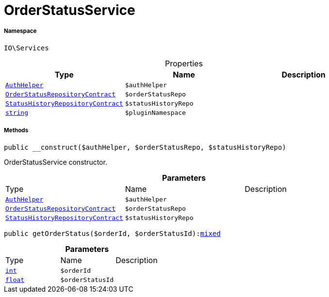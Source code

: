 :table-caption!:
:example-caption!:
:source-highlighter: prettify
:sectids!:
[[io__orderstatusservice]]
= OrderStatusService





===== Namespace

`IO\Services`





.Properties
|===
|Type |Name |Description

|xref:stable7@interface::Authorization.adoc#authorization_services_authhelper[`AuthHelper`]
a|`$authHelper`
||xref:stable7@interface::Order.adoc#order_contracts_orderstatusrepositorycontract[`OrderStatusRepositoryContract`]
a|`$orderStatusRepo`
||xref:stable7@interface::Order.adoc#order_contracts_statushistoryrepositorycontract[`StatusHistoryRepositoryContract`]
a|`$statusHistoryRepo`
||link:http://php.net/string[`string`^]
a|`$pluginNamespace`
|
|===


===== Methods

[source%nowrap, php, subs=+macros]
[#__construct]
----

public __construct($authHelper, $orderStatusRepo, $statusHistoryRepo)

----





OrderStatusService constructor.

.*Parameters*
|===
|Type |Name |Description
|xref:stable7@interface::Authorization.adoc#authorization_services_authhelper[`AuthHelper`]
a|`$authHelper`
|

|xref:stable7@interface::Order.adoc#order_contracts_orderstatusrepositorycontract[`OrderStatusRepositoryContract`]
a|`$orderStatusRepo`
|

|xref:stable7@interface::Order.adoc#order_contracts_statushistoryrepositorycontract[`StatusHistoryRepositoryContract`]
a|`$statusHistoryRepo`
|
|===


[source%nowrap, php, subs=+macros]
[#getorderstatus]
----

public getOrderStatus($orderId, $orderStatusId):link:http://php.net/mixed[mixed^]

----







.*Parameters*
|===
|Type |Name |Description
|link:http://php.net/int[`int`^]
a|`$orderId`
|

|link:http://php.net/float[`float`^]
a|`$orderStatusId`
|
|===


